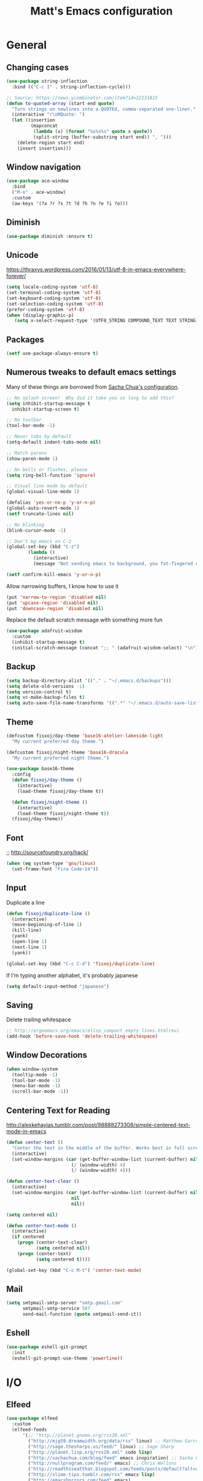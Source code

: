 #+TITLE: Matt's Emacs configuration

* General

** Changing cases
#+BEGIN_SRC emacs-lisp
  (use-package string-inflection
    :bind (("C-c I" . string-inflection-cycle)))
#+END_SRC

#+begin_src emacs-lisp
  ;; Source: https://news.ycombinator.com/item?id=22131815
  (defun to-quoted-array (start end quote)
    "Turn strings on newlines into a QUOTEd, comma-separated one-liner."
    (interactive "r\nMQuote: ")
    (let ((insertion
           (mapconcat
            (lambda (x) (format "%s%s%s" quote x quote))
            (split-string (buffer-substring start end)) ", ")))
      (delete-region start end)
      (insert insertion)))
#+end_src

** Window navigation
#+begin_src emacs-lisp
  (use-package ace-window
    :bind
    ("M-o" . ace-window)
    :custom
    (aw-keys '(?a ?r ?s ?t ?d ?h ?n ?e ?i ?o)))
#+end_src
** Diminish
 #+BEGIN_SRC emacs-lisp
 (use-package diminish :ensure t)
 #+END_SRC
** Unicode
https://thraxys.wordpress.com/2016/01/13/utf-8-in-emacs-everywhere-forever/
#+BEGIN_SRC emacs-lisp
(setq locale-coding-system 'utf-8)
(set-terminal-coding-system 'utf-8)
(set-keyboard-coding-system 'utf-8)
(set-selection-coding-system 'utf-8)
(prefer-coding-system 'utf-8)
(when (display-graphic-p)
   (setq x-select-request-type '(UTF8_STRING COMPOUND_TEXT TEXT STRING)))
#+END_SRC

** Packages

#+begin_src emacs-lisp
  (setf use-package-always-ensure t)
#+end_src

** Numerous tweaks to default emacs settings
Many of these things are borrowed from [[http://pages.sachachua.com/.emacs.d/Sacha.html][Sacha Chua's configuration]].
#+begin_src emacs-lisp
  ;; No splash screen!  Why did it take you so long to add this?
  (setq inhibit-startup-message t
	inhibit-startup-screen t)

  ;; No toolbar
  (tool-bar-mode -1)

  ;; Never tabs by default
  (setq-default indent-tabs-mode nil)

  ;; Match parens
  (show-paren-mode 1)

  ;; No bells or flashes, please
  (setq ring-bell-function 'ignore)

  ;; Visual line mode by default
  (global-visual-line-mode 1)

  (defalias 'yes-or-no-p 'y-or-n-p)
  (global-auto-revert-mode 1)
  (setf truncate-lines nil)

  ;; No blinking
  (blink-cursor-mode -1)

  ;; Don't bg emacs on C-z
  (global-set-key (kbd "C-z")
		  (lambda ()
		    (interactive)
		    (message "Not sending emacs to background, you fat-fingered dummy!")))

  (setf confirm-kill-emacs 'y-or-n-p)
#+end_src

Allow narrowing buffers, I know how to use it
#+begin_src emacs-lisp
(put 'narrow-to-region 'disabled nil)
(put 'upcase-region 'disabled nil)
(put 'downcase-region 'disabled nil)
#+end_src

Replace the default scratch message with something more fun
#+BEGIN_SRC emacs-lisp
  (use-package adafruit-wisdom
    :custom
    (inhibit-startup-message t)
    (initial-scratch-message (concat ";; " (adafruit-wisdom-select) "\n")))
#+END_SRC
** Backup

#+begin_src emacs-lisp
(setq backup-directory-alist '(("." . "~/.emacs.d/backups")))
(setq delete-old-versions -1)
(setq version-control t)
(setq vc-make-backup-files t)
(setq auto-save-file-name-transforms '((".*" "~/.emacs.d/auto-save-list/" t)))
#+end_src
** Theme
#+begin_src emacs-lisp
  (defcustom fisxoj/day-theme 'base16-atelier-lakeside-light
    "My current preferred day theme.")

  (defcustom fisxoj/night-theme 'base16-dracula
    "My current preferred night theme.")

  (use-package base16-theme
    :config
    (defun fisxoj/day-theme ()
      (interactive)
      (load-theme fisxoj/day-theme t))

    (defun fisxoj/night-theme ()
      (interactive)
      (load-theme fisxoj/night-theme t))
    (fisxoj/day-theme))
#+end_src
** Font
;; http://sourcefoundry.org/hack/
#+BEGIN_SRC emacs-lisp
(when (eq system-type 'gnu/linux)
  (set-frame-font "Fira Code-14"))
#+END_SRC
** Input
Duplicate a line
#+begin_src emacs-lisp
(defun fisxoj/duplicate-line ()
  (interactive)
  (move-beginning-of-line 1)
  (kill-line)
  (yank)
  (open-line 1)
  (next-line 1)
  (yank))

(global-set-key (kbd "C-c C-d") 'fisxoj/duplicate-line)
#+end_src

If I'm typing another alphabet, it's probably japanese
#+begin_src emacs-lisp
  (setq default-input-method "japanese")
#+end_src
** Saving
Delete trailing whitespace
#+begin_src emacs-lisp
  ;; http://ergoemacs.org/emacs/elisp_compact_empty_lines.htmlrevi
  (add-hook 'before-save-hook 'delete-trailing-whitespace)
#+end_src
** Window Decorations
#+begin_src emacs-lisp
(when window-system
  (tooltip-mode -1)
  (tool-bar-mode -1)
  (menu-bar-mode -1)
  (scroll-bar-mode -1))
#+end_src
** Centering Text for Reading
http://alexkehayias.tumblr.com/post/98888273308/simple-centered-text-mode-in-emacs
#+BEGIN_SRC emacs-lisp
  (defun center-text ()
    "Center the text in the middle of the buffer. Works best in full screen"
    (interactive)
    (set-window-margins (car (get-buffer-window-list (current-buffer) nil t))
                          (/ (window-width) 4)
                          (/ (window-width) 4)))

  (defun center-text-clear ()
    (interactive)
    (set-window-margins (car (get-buffer-window-list (current-buffer) nil t))
                          nil
                          nil))

  (setq centered nil)

  (defun center-text-mode ()
    (interactive)
    (if centered
      (progn (center-text-clear)
             (setq centered nil))
      (progn (center-text)
             (setq centered t))))

  (global-set-key (kbd "C-c M-t") 'center-text-mode)
#+END_SRC
** Mail
#+begin_src emacs-lisp
  (setq smtpmail-smtp-server "smtp.gmail.com"
        smtpmail-smtp-service 587
        send-mail-function (quote smtpmail-send-it))
#+end_src
** Eshell
#+BEGIN_SRC emacs-lisp
  (use-package eshell-git-prompt
    :init
    (eshell-git-prompt-use-theme 'powerline))
#+END_SRC
* I/O
** Elfeed
#+begin_src emacs-lisp
  (use-package elfeed
    :custom
    (elfeed-feeds
        '(;; "http://planet.gnome.org/rss20.xml"
          ("http://mjg59.dreamwidth.org/data/rss" linux) ;; Matthew Garrett
          ("http://sage.thesharps.us/feed/" linux) ;; Sage Sharp
          ("http://planet.lisp.org/rss20.xml" code lisp)
          ("http://sachachua.com/blog/feed" emacs inspiration) ;; Sacha Chua
          ("http://nullprogram.com/feed/" emacs) ;; Chris Wellons
          ("http://readthiseatthat.blogspot.com/feeds/posts/default?alt=rss" books)
          ("http://slime-tips.tumblr.com/rss" emacs lisp)
          ("http://emacshorrors.com/feed" emacs)
          ("http://www.antipope.org/charlie/blog-static/atom.xml" books) ;; Charles Stross
          ;; "https://letsencrypt.org/feed.xml"
          ("http://blog.8arrow.org/rss" lisp) ;; Eitaro Fukamachi
          ("http://eudoxia.me/feed.xml" lisp) ;; Fernando Boretti
          ("https://drmeister.wordpress.com/feed/" lisp) ;; Christian Schafmeister
          ("http://www.pvk.ca/atom.xml" lisp) ;; Paul Kuhong (sbcl)
          ("https://mollermara.com/rss.xml" emacs)
          ("http://www.suspectsemantics.com/atom.xml" rust)
          ("http://birdlord.tumblr.com/" comics books culture) ;; Emily Horne
          ("https://www.harihareswara.net/nb/nb.cgi/syndicate/sumana" linux) ;; Sumana Harihareswara
          ("https://jvns.ca/atom.xml" ruby rust) ;; Julia Evans
          ("http://jensimmons.com/blog.xml" web design) ;; Jen Simmons (Mozilla)
          ("http://zerolib.com/feed.xml" lisp emacs) ;; John Jacobsen
          ("http://irreal.org/blog/?feed=rss2" emacs) ;; Irreal
          ))

    :bind (("C-x w" . elfeed)))
#+end_src

Taken from [[https://github.com/skeeto/elfeed/issues/34#issuecomment-158824561][here]].
#+BEGIN_SRC emacs-lisp
(defun my-elfeed-store-link ()
  "Store a link to an elfeed search or entry buffer."
  (cond ((derived-mode-p 'elfeed-search-mode)
         (org-store-link-props
          :type "elfeed"
          :link (format "elfeed:%s" elfeed-search-filter)
          :description elfeed-search-filter))
        ((derived-mode-p 'elfeed-show-mode)
         (org-store-link-props
          :type "elfeed"
          :link (format "elfeed:%s#%s"
                        (car (elfeed-entry-id elfeed-show-entry))
                        (cdr (elfeed-entry-id elfeed-show-entry)))
          :description (elfeed-entry-title elfeed-show-entry)))))

(defun my-elfeed-open (filter-or-id)
  "Jump to an elfeed entry or search, depending on what FILTER-OR-ID looks like."
  (message "filter-or-id: %s" filter-or-id)
  (if (string-match "\\([^#]+\\)#\\(.+\\)" filter-or-id)
      (elfeed-show-entry (elfeed-db-get-entry (cons (match-string 1 filter-or-id)
                                                    (match-string 2 filter-or-id))))
    (switch-to-buffer (elfeed-search-buffer))
    (unless (eq major-mode 'elfeed-search-mode)
      (elfeed-search-mode))
    (elfeed-search-set-filter filter-or-id)))

(org-add-link-type "elfeed" #'my-elfeed-open)
(add-hook 'org-store-link-functions #'my-elfeed-store-link)
#+END_SRC

** Notmuch
#+begin_src emacs-lisp
  (use-package notmuch
    :defer t
    :config (require 'org-notmuch))
#+end_src
* Meta-Modes
Projects, SVC, etc

** Ivy
https://www.reddit.com/r/emacs/comments/910pga/tip_how_to_use_ivy_and_its_utilities_in_your/
#+BEGIN_SRC emacs-lisp
  (use-package ivy
    :defer 0.1
    :diminish
    :bind (("C-c C-r" . ivy-resume)
           ("C-x b" . ivy-switch-buffer)
           ("C-x B" . ivy-switch-buffer-other-window))
    :custom
    (ivy-count-format "(%d/%d) ")
    (ivy-display-style 'fancy)
    (ivy-use-virtual-buffers t)
    :config
    (ivy-mode))

  (use-package ivy-rich
    :after ivy
    :custom
    (ivy-virtual-abbreviate 'full
                            ivy-rich-switch-buffer-align-virtual-buffer t
                            ivy-rich-switch-buffer-transformer 'abbrev)
    :config
    (ivy-rich-mode))
#+END_SRC
** Counsel
#+BEGIN_SRC emacs-lisp
  (use-package counsel
    :after ivy
    :bind (("C-x C-f" . counsel-find-file)
           ("M-x" . counsel-M-x)
           ("M-y" . counsel-yank-pop)))
#+END_SRC
** Magit
#+begin_src emacs-lisp
  (use-package magit
    :defer t
    :bind (("C-x g" . magit-status)
           :map magit-mode-map
           ("H f" . github-browse-file)
           ("H b" . github-browse-file-blame)
           ("v" . endless/visit-pull-request-url))
    :config
    (use-package github-browse-file)
    (defun endless/visit-pull-request-url ()
      "Visit the current branch's PR on Github."
      (interactive)
      (browse-url
       (format "https://github.com/%s/pull/new/%s"
               (replace-regexp-in-string
                "\\`.+github\\.com:\\(.+\\)\\.git\\'" "\\1"
                (magit-get "remote"
                           (magit-get-push-remote)
                           "url"))
               (magit-get-current-branch))))
    (setq magit-completing-read-function 'ivy-completing-read)

    ;; Process ansi escape sequences so they don't clutter the output
    ;; from a hidden comment here: https://github.com/magit/magit/issues/1878
    (defun color-buffer (proc &rest args)
      (interactive)
      (with-current-buffer (process-buffer proc)
        (read-only-mode -1)
        (ansi-color-apply-on-region (point-min) (point-max))
        (read-only-mode 1)))

    (advice-add 'magit-process-filter :after #'color-buffer))
#+end_src

Open pull request URLs in the browser
#+BEGIN_SRC emacs-lisp
  (defun magit-visit-pull-request-url ()
    "Visit the current branch's PR on GitHub."
    (interactive)
    (let ((remote-branch (magit-get-remote-branch)))
      (cond
       ((null remote-branch)
        (message "No remote branch"))
       (t
        (browse-url
         (format "https://github.com/%s/pull/new/%s"
                 (replace-regexp-in-string
                  ".+github\\.com:\\(.+\\)\\(\\.git\\)?" "\\1" ;"[.@]+github\\.com:\\(.+\\)\\.git" "\\1"
                  (magit-get "remote"
                             (magit-get-remote)
                             "url"))
                 (cdr remote-branch)))))))

  (eval-after-load 'magit
    '(define-key magit-mode-map "v"
       #'magit-visit-pull-request-url))
#+END_SRC
** Projectile
#+begin_src emacs-lisp
  (use-package projectile
    :bind (("C-c p" . projectile-command-map)
           :map projectile-command-map
           (("s s" . (lambda () (interactive)
                       (counsel-projectile-rg
                        (mapconcat (lambda (glob)
                                     (concat "--glob !" (shell-quote-argument glob)))
                                   '("*_spec.rb" "*test.tsx?")
                                   " "))))
            ("s S" . counsel-projectile-rg)))
    :init
    (projectile-mode)

    :config
    (defun projectile-cl-project-p ()
      "Identifies a project as being common lisp by the presence of files with .cl or .lisp extensions"
      (-any? (lambda (file)
               (let ((extension (file-name-extension file)))
                 (or (string= extension "lisp")
                     (string= extension "cl"))))
             (projectile-current-project-files)))

    ;; Turns out this needs to return a function for projectile to
    ;; not try to cache the result as a string.  Kept getting errors like
    ;; compilation-start: Wrong type argument: stringp, :sly-eval-async
    (defun projectile-cl-test-function ()
      (lambda ()
        "Calls into slime to run the current project's tests with asdf."
        (cl-multiple-value-bind (repl-name async-eval-function)
            (cond
             ((require 'sly nil t) (list "sly" #'sly-eval-async))
             ((require 'slime nil t) (list "slime" #'slime-eval-async))
             (t (error "Neither sly nor slime seems to be installed.")))
          (message "Testing %s in %s..." (projectile-project-name) repl-name)
          (funcall
           async-eval-function
           `(asdf:test-system ,(projectile-project-name))
           (lambda (result) (message "Tests finished with result %s" result))
           "CL-USER"))))

    (defun fisxoj/projectile-cl-related-files (path)
      "Function to teach projectile how to find my lisp implementation and tests from each other.

  Based on https://github.com/bbatsov/projectile/blob/master/doc/projects.md#example---same-source-file-name-for-test-and-impl"
      (cond
       ((string-equal "src/" (cl-subseq path 0 4))
        (list :test (concat "t/" (cl-subseq path 4))))
       ((string-equal "t/" (cl-subseq path 0 2))
        (list :impl (concat "src/" (cl-subseq path 2))))))


    (projectile-register-project-type 'common-lisp
                                      'projectile-cl-project-p
                                      :related-files-fn 'fisxoj/projectile-cl-related-files
                                      :test-dir "t/"
                                      :test-prefix "" ;; Need something here or projectile fails to make new test files
                                      :test 'projectile-cl-test-function)

    :custom
    (projectile-create-missing-test-files t)
    (projectile-enable-caching nil)
    (projectile-completion-system 'ivy)
    (projectile-switch-project-action 'projectile-vc)
    (projectile-globally-ignored-file-suffixes '(".lock")))

  (use-package projectile-ripgrep
    :after projectile)

  (use-package counsel-projectile
    :after projectile)
#+end_src
** Multiple Cursors
#+begin_src emacs-lisp
  (use-package multiple-cursors
    :defer t
    :bind (("C->" . mc/mark-next-like-this)
           ("C-<" . mc/mark-previous-like-this)
           ("C-c C->" . mc/mark-all-like-this-dwim)
           ("C-:" . mc/mark-next-lines)))
#+end_src

** Swiper
#+BEGIN_SRC emacs-lisp
  (use-package swiper
    :after ivy
    :bind (("C-s" . swiper)
           ("C-r" . swiper)))

#+END_SRC
** Dim
#+BEGIN_SRC emacs-lisp
  (use-package dim
   :init
  (dim-major-names
     '((emacs-lisp-mode    "EL")
       (lisp-mode          "CL")
       (Info-mode          "I")
       (help-mode          "H")
       (typescript-mode    "TS")
       (js2-mode           "JS2")
       (python-mode        "🐍")
       (org-mode           "📑")))
  (dim-minor-names
   '((auto-fill-function " ↵")
     (isearch-mode       " 🔎")
     (editorconfig-mode  " 🐭")
     (whitespace-mode    " _"  whitespace)
     (paredit-mode       " ()" paredit)
     (eldoc-mode         ""    eldoc)
     (ivy-mode           " ❦")
     (projectile-mode    " 🎯")
     (flyspell-mode      " 🐦")
     (org-indent-mode    "")
     (magit-mode         " ❇")
     (writegood-mode     " ✎")
     (tide-mode          " 🌊")
     (visual-line-mode   " ⤸")
     (company-mode       " 🏢"))))
#+END_SRC
** Writegood
#+BEGIN_SRC emacs-lisp
(use-package writegood-mode)
#+END_SRC
** Jira
#+BEGIN_SRC emacs-lisp
  (use-package org-jira
    :custom
    (jiralib-url "https://themuse.atlassian.net/")
    (org-jira-done-states '("Fertig" "Done" "Closed" "Resolved")))
#+END_SRC
** Smartparens
#+BEGIN_SRC emacs-lisp
  (use-package smartparens
    :config
    (sp-use-paredit-bindings))
#+END_SRC
** Rainbow
#+BEGIN_SRC emacs-lisp
  (use-package rainbow-mode)
#+END_SRC
** Company
#+BEGIN_SRC emacs-lisp
  (use-package company
    :custom
    (company-begin-commands '(self-insert-command))
    (company-idle-delay 0.1)
    (company-minimum-prefix-length 2)
    (company-tooltip-align-annotations t))

  (when (>= emacs-major-version 26)
    (use-package company-box
      :after company-mode
      :diminish
      :hook company-mode
      :custom
      (company-box-doc-delay 0.2)))
#+END_SRC
** Paredit
#+BEGIN_SRC emacs-lisp
  (use-package paredit
    :hook ((lisp-mode . paredit-mode)
           (emacs-lisp-mode . paredit-mode)
           (sly-mrepl-mode . paredit-mode)))
#+END_SRC
** Editorconfig
   #+BEGIN_SRC emacs-lisp
     (use-package editorconfig
       :config
       (editorconfig-mode 1))
   #+END_SRC
** Flycheck
   #+BEGIN_SRC emacs-lisp
     (use-package flycheck
       :custom
       (flycheck-check-syntax-automatically '(save mode-enabled)))
   #+END_SRC
** Eglot
   #+begin_src emacs-lisp
     (use-package eglot
       :custom
       (eglot-autoreconnect nil))
   #+end_src
* Language Modes
** Org
#+begin_src emacs-lisp
  (setq org-directory "~/Documents/Notes/"
        org-journal-dir "~/Documents/Notes/")
#+end_src
*** Presentation
#+begin_src emacs-lisp
  (add-hook 'org-mode-hook
            (lambda ()
              (writegood-mode)
              (flyspell-mode)))
  (setq ;; org-ellipsis "⤵"
        org-startup-with-inline-images t)
#+end_src
*** Babel
#+begin_src emacs-lisp
  (use-package ob-http
    :after org-mode)

  (org-babel-do-load-languages
   'org-babel-load-languages
   '((gnuplot . t)
     (lisp    . t)
     (maxima  . t)
     (dot     . t)
     (python  . t)
     (clojure . t)
     (http . t)))

  (setq org-confirm-babel-evaluate nil
        org-src-tab-acts-natively t)
#+end_src
*** Capture
#+begin_src emacs-lisp
  (define-key global-map "\C-cc" 'org-capture)
  (setq org-capture-templates
        '(("t" "Todo" entry
           (file+headline "~/Documents/Notes/todo.org" "Tasks")
           "* TODO %?\nEntered %U\n  %i\n  %a")
          ("T" "Ticket" entry
           (file+headline "~/Documents/Notes/tickets.org" "Tickets")
           "* TODO %?\nEntered %U\n")
          ("j" "Journal" entry
           (file+datetree "~/Documents/Notes/journal.org")
           "* %?\nEntered %U\n  %i\n  %a")
          ("n" "Note" entry
           (file+datetree "~/Documents/Notes/notebook.org")
           "* %?\nEntered %U\n %i\n %a")
          ;; http://stackoverflow.com/questions/14666625/combine-org-mode-capture-and-drill-modules-to-learn-vocabulary
          ("J" "Japanese" entry
           (file+headline "~/Documents/japanese drill.org" "Vocabulary")
           "* %^{The word} :drill:\n %t\n %^{kana|%\\1} \n** Answer \n%^{The definition}"
           :immediate-finish t))
        org-refile-targets '(("todo.org" :level . 1)))
#+end_src

Store link
#+begin_src emacs-lisp
(define-key global-map "\C-cl" 'org-store-link)
#+end_src
*** Linking
#+BEGIN_SRC emacs-lisp
  (use-package orgit
    :after org)
#+END_SRC
*** Journal
#+begin_src emacs-lisp
(defvar org-journal-file "~/Documents/Notes/journal.org"
  "Path to OrgMode journal file.")

(defvar org-journal-dir "~/Documents/Notes/")

(defvar org-journal-date-format "%Y-%m-%d"
  "Date format string for journal headings.")
#+end_src
*** Speed Keys
#+begin_src emacs-lisp

#+end_src
*** Logging
#+begin_src emacs-lisp
(setq org-log-done t)
#+end_src
*** Export
#+begin_src emacs-lisp
(use-package ox-html5slide)
(use-package org-re-reveal)
#+end_src
**** LateX
#+begin_src emacs-lisp
   (setf TeX-engine 'xetex)


   (setq org-export-latex-todo-keyword-markup
         '((t      . "\\textbf{%s}")
           ("TODO" . "\\textcolor{red}{TODO}")
           ("DONE" . "\\textcolor{green}{DONE}"))
         org-latex-pdf-process (list "latexmk -pdflatex=xelatex -shell-escape -pdf -bibtex %f")
         org-format-latex-header
               "\\documentclass{article}
   \\usepackage[usenames]{color}
   [PACKAGES]
   [DEFAULT-PACKAGES]
   \\include{physics}
   \\pagestyle{empty}             % do not remove
   % The settings below are copied from fullpage.sty
   \\setlength{\\textwidth}{\\paperwidth}
   \\addtolength{\\textwidth}{-3cm}
   \\setlength{\\oddsidemargin}{1.5cm}
   \\addtolength{\\oddsidemargin}{-2.54cm}
   \\setlength{\\evensidemargin}{\\oddsidemargin}
   \\setlength{\\textheight}{\\paperheight}
   \\addtolength{\\textheight}{-\\headheight}
   \\addtolength{\\textheight}{-\\headsep}
   \\addtolength{\\textheight}{-\\footskip}
   \\addtolength{\\textheight}{-3cm}
   \\setlength{\\topmargin}{1.5cm}
   \\addtolength{\\topmargin}{-2.54cm}"
               org-latex-image-default-width ".6\\linewidth")

(dolist (class '(;; Presentation beamer class
		 ("presentation"
		  "\\documentclass{beamer}
		\\usetheme[alternativetitlepage=true]{Torino}
		%\\usecolortheme{{{{beamercolortheme}}}}
		\\usepackage{fontspec}
		\\include{common}
		\\include{physics}"
		  ("\\section{%s}" . "\\section*{%s}")

		  ("\\begin{frame}[fragile]\\frametitle{%s}"
		   "\\end{frame}"
		   "\\begin{frame}[fragile]\\frametitle{%s}"
		   "\\end{frame}"))

		 ;; Revtex class
		 ("revtex"
		  "\\documentclass{revtex4-1}
		\\usepackage{fontspec}
		\\usepackage{graphicx}
		[NO-DEFAULT-PACKAGES]"
		  ("\\section{%s}" . "\\section*{%s}")

		  ("\\subsection{%s}" . "\\subsection*{%s}"))
		 ;; Problem set class
		 ("problemset"
               "\\documentclass{article}[10pt]
                 [NO-DEFAULT-PACKAGES]
                 \\include{common}
		\\include{physics}
		\\renewcommand\\thesubsection{\\textcircled{\\alph{subsection}}}"
               ("\\section{%s}" . "\\section{%s}")
               ("\\subsection{%s}" . "\\subsection{%s}")
               ("\\subsubsection{%s}" . "\\subsubsection{%s}")
               ("\\paragraph{%s}" . "\\paragraph{%s}")
               ("\\subparagraph{%s}" . "\\subparagraph{%s}"))

		 ;; notes
		 ("notes"
               "\\documentclass{article}[10pt]
                [NO-DEFAULT-PACKAGES]
                \\include{common}
		\\include{physics}"
               ("\\section{%s}" . "\\section{%s}")
               ("\\subsection{%s}" . "\\subsection{%s}")
               ("\\subsubsection{%s}" . "\\subsubsection{%s}")
               ("\\paragraph{%s}" . "\\paragraph{%s}")
               ("\\subparagraph{%s}" . "\\subparagraph{%s}"))))
  ;; Add classes to export list
  (add-to-list 'org-latex-classes
	       class))
#+end_src
**** Reveal
#+begin_src emacs-lisp
(setq org-reveal-root "http://cdn.jsdelivr.net/reveal.js/3.0.0/")
#+end_src
*** Babel
#+begin_src emacs-lisp
(setq org-src-fontify-natively t)
#+end_src
*** Agenda
#+begin_src emacs-lisp
  (define-key global-map "\C-ca" 'org-agenda)

  (setf org-agenda-files
        (quote ("~/Documents/Notes/journal.org"
                "~/Documents/Notes/todo.org")))
#+end_src
** Web
#+begin_src emacs-lisp
  (use-package prettier-js)
  (use-package web-mode
    :mode (("\\.phtml\\'" . web-mode)
           ("\\.tpl\\.php\\'" . web-mode)
           ("\\.[gj]sp\\'" . web-mode)
           ("\\.as[cp]x\\'" . web-mode)
           ("\\.erb\\'" . web-mode)
           ("\\.mustache\\'" . web-mode)
           ("\\.djhtml\\'" . web-mode)
           ("\\.ejs\\'" . web-mode)
           ("\\.scss\\'" . web-mode)
           ("\\.css\\'" . web-mode)
           ("\\.html?\\'" . web-mode)
           ;; Mithril coat templates
           ("\\.coat\\'" . web-mode)
           ("\\.jsx?\\'" . web-mode))

    :hook ((web-mode . rainbow-mode)
           (web-mode . flyspell-prog-mode))
    :requires rainbow-mode
    :custom
    (web-mode-engines-alist '(("django" . "\\.html")))

    :config
    (flycheck-add-mode 'javascript-eslint 'web-mode)
    (add-hook 'web-mode-hook (lambda ()
                               (when (find web-mode-content-type '("jsx" "javascript") :test 'equal)
                                 ;; (tide-mode +1)
                                 (company-mode +1)
                                 ;; (tide-hl-identifier-mode +1)
                                 (flycheck-mode +1)
                                 (eldoc-mode +1)
                                 ;; (tide-setup)
                                 (smartparens-mode +1))))

    ;; (defadvice web-mode-highlight-part (around tweak-jsx activate)
    ;;   (if (equal web-mode-content-type "jsx")
    ;;       (let ((web-mode-enable-part-face nil))
    ;;         ad-do-it)
    ;;     ad-do-it))
    )
#+end_src
** Javascript
*** Typescript
 #+BEGIN_SRC emacs-lisp
   (use-package tide)
   (use-package typescript-mode
     :mode "\\.tsx?\\'"
     :after tide
     :hook ((typescript-mode . prettier-mode)
            (typescript-mode . company-mode)
            (typescript-mode . smartparens-mode)
            (typescript-mode . flycheck-mode)
            (typescript-mode . eldoc-mode)
            (typescript-mode . tide-hl-identifier-mode)
            (typescript-mode . tide-setup)))
 #+END_SRC
** Lisp
#+begin_src emacs-lisp
  ;; (when (file-exists-p (expand-file-name "~/quicklisp/slime-helper.el"))
  ;;   (use-package slime
  ;;   :init
  ;;   (load (expand-file-name "~/quicklisp/slime-helper.el"))
  ;;   (when (file-exists-p (expand-file-name "~/.emacs.d/slime-repl-ansi-color.el"))
  ;;     (load (expand-file-name "~/.emacs.d/slime-repl-ansi-color.el")))

  ;;   :custom
  ;;   (inferior-lisp-program "sbcl --dynamic-space-size 2560")
  ;;   (slime-contribs '(slime-fancy slime-banner slime-repl-ansi-color slime-company))

  ;;   :config
  ;;   (slime-setup slime-contribs)

  ;;   :hook
  ;;   (lisp-mode . paredit-mode)
  ;;   (slime-mode . paredit-mode)))

  (use-package sly
    :custom
    (inferior-lisp-program "sbcl")
    :hook
    ((lisp-mode . paredit-mode)
     (lisp-mode . company-mode)
     (sly-editing-mode . company-mode)
     (sly-editing-mode . paredit-mode)
     (sly-mrepl-mode . company-mode))
    :bind
    (:map sly-mode-map
          ("C-c C-M" . sly-macroexpand-1)
          ("C-c C-p" . sly-mrepl-previous-prompt)
          ("C-c C-n" . sly-mrepl-next-prompt))
    :init
    (push 'sly-repl-ansi-color sly-contribs)
    :config
    (defun fisxoj/sly-xref--show-or-goto-results (xrefs _type symbol package &optional method)
      "If only one result is returned, just go there, don't show the results list buffer."

      (cond
       ((and (= 1 (length xrefs))        ;; 1 group
             (= 1 (length (cdar xrefs))) ;; 1 entry in that group
             )
        (cl-destructuring-bind (label location) (cl-first (cdar xrefs))
          (sly--pop-to-source-location location 'sly-xref)))

       (t
        (sly-xref--show-results xrefs _type symbol package method))))

    (advice-add 'sly-who-calls
                :override
                (lambda (symbol)
                  (interactive (list (sly-read-symbol-name "Who calls: ")))
                  (sly-xref :calls symbol 'fisxoj/sly-xref--show-or-goto-results))))

  (use-package sly-repl-ansi-color
    :after sly)

  (use-package sly-named-readtables
    :after sly)

  (use-package sly-macrostep
    :after sly)

  (use-package sly-quicklisp
    :after sly)

  (use-package docker-tramp
    :custom
    (docker-tramp-docker-executable "podman"))
#+end_src
** Elm
#+BEGIN_SRC emacs-lisp
  (use-package elm-mode
    :config
    (add-hook 'flycheck-mode 'flycheck-elm-setup)
    (add-to-list 'company-backends 'company-elm)
    (add-hook 'elm-mode-hook 'elm-oracle-setup-completion))
#+END_SRC
** Python
#+BEGIN_SRC emacs-lisp
  (use-package python-mode
    :ensure nil
    :hook ((python-mode . eglot-ensure)
           (python-mode . smartparens-mode)
           (python-mode . company-mode))
    :bind (:map python-mode-map
                ("C-c C-w C-r" . xref-find-references)))
#+END_SRC
** Coffeescript
#+BEGIN_SRC emacs-lisp
(setq coffee-tab-width 4)
#+END_SRC
** Rust
Based on/copied from http://bassam.co/emacs/2015/08/24/rust-with-emacs/
#+BEGIN_SRC emacs-lisp
  (use-package rust-mode
    :after (eglot)
    :hook ((rust-mode . eglot-ensure)
           (rust-mode . smartparens-mode)
           (rust-mode . company-mode))
    :init
    (setf (cdr (assoc 'rust-mode eglot-server-programs)) (list "rust-analyzer")))
#+END_SRC
** Octave
#+begin_src emacs-lisp
  (add-to-list 'auto-mode-alist '("\\.m$" . octave-mode))
#+end_src
** LaTeX
#+begin_src emacs-lisp
(setq TeX-auto-save t
      TeX-parse-self t
      TeX-save-query nil
      TeX-PDF-mode t)

(add-hook 'LaTeX-mode-hook 'flyspell-mode)
(add-hook 'LaTeX-mode-hook 'flyspell-buffer)
#+end_src
** Ruby
#+begin_src emacs-lisp
  (use-package ruby-electric)
  (use-package rbenv
    :custom
    (rbenv-modeline-function '(lambda (current-ruby)
                                (when (member major-mode '(enh-ruby-mode ruby-mode))
                                  (list "["
                                        (propertize "💎" 'face 'rbenv-active-ruby-face)
                                        current-ruby
                                        "]"))))
    :init
    (global-rbenv-mode))
  (use-package enh-ruby-mode
    :interpreter "ruby"
    :hook ((enh-ruby-mode . ruby-electric-mode)
           (enh-ruby-mode . eglot-ensure)
           (enh-ruby-mode . company-mode)
           (enh-ruby-mode . yas-minor-mode)
           (enh-ruby-mode . rbenv-use-corresponding))
    :mode (("\\.rb$" . enh-ruby-mode)
           ("\\.rake$" . enh-ruby-mode)
           ("Rakefile$" . enh-ruby-mode)
           ("\\.gemspec$" . enh-ruby-mode)
           ("\\.ru$" . enh-ruby-mode)
           ("Gemfile$" . enh-ruby-mode)
           ("\\.json.jbuilder$" . enh-ruby-mode))
    :bind
    ("C-c i b" . fisxoj/insert-or-kill-binding-pry)
    :config
    (add-to-list 'eglot-server-programs '(enh-ruby-mode "solargraph" "socket" "--port" :autoport))
    (defun fisxoj/insert-or-kill-binding-pry ()
      (interactive)
      (save-excursion
        (if (string= (s-trim (buffer-substring-no-properties (line-beginning-position) (line-end-position)))
                     "binding.pry")
            (progn (beginning-of-line)
                   (kill-line)
                   (kill-line))
          (progn
            (beginning-of-line)
            (insert "binding.pry")
            (indent-according-to-mode)
            (insert "\n"))))
      (save-buffer)))
#+end_src
** Clojure
#+begin_src emacs-lisp
  ;; (use-package cider
  ;;   :requires paredit
  ;;   :hook ((clojure-mode . paredit-mode)
  ;;          (clojure-mode . turn-on-eldoc-mode))
  ;;   :custom
  ;;   (nrepl-hide-special-buffers t)
  ;;   (cider-repl-pop-to-buffer-on-connect nil)
  ;;   (cider-show-error-buffer nil)
  ;;   (cider-repl-popup-stacktraces t)
  ;;   (cider-lein-command "lein"))
#+end_src
** Go
#+BEGIN_SRC emacs-lisp
  (use-package go-mode
    :commands yas-minor-mode
    :hook ((go-mode . eglot-ensure)
           (go-mode . smartparens-mode)
           (go-mode . company-mode)
           (go-mode . yas-minor-mode))
    :config
    (let ((gopath (expand-file-name "~/Code/go"))
        (gobin (expand-file-name "~/Code/go/bin")))
      (setenv "GOPATH" gopath)
      (setenv "GOBIN" gobin)
      (add-to-list 'exec-path gobin)
      (add-hook 'before-save-hook
                (lambda ()
                  (when (eq major-mode 'go-mode)
                    (gofmt-before-save))))))
#+END_SRC

Here's some things to install to make all of these bits work

#+BEGIN_EXAMPLE
go get -u github.com/nsf/gocode
go get -v github.com/rogpeppe/godef
go get -u github.com/dougm/goflymake
go get golang.org/x/tools/cmd/oracle
#+END_EXAMPLE
** WGrep
#+BEGIN_SRC emacs-lisp
(setq wgrep-auto-save-buffer t)
#+END_SRC

** Eldoc
#+BEGIN_SRC emacs-lisp
  (setf eldoc-idle-delay 0.2
        eldoc-echo-area-use-multiline-p t)
#+END_SRC
** Emacs Lisp
#+BEGIN_SRC emacs-lisp
  (add-hook 'emacs-lisp-mode-hook 'turn-on-eldoc-mode)
  (add-hook 'emacs-lisp-mode-hook 'company-mode)
  (add-hook 'emacs-lisp-mode-hook 'flyspell-prog-mode)
  (add-hook 'emacs-lisp-mode-hook 'paredit-mode)
#+END_SRC
** Terraform
   #+BEGIN_SRC emacs-lisp
     (use-package terraform-mode
       :hook ((terraform-mode . company-mode)
	      (terraform-mode . smartparens-mode)))

     (use-package company-terraform
       :init (company-terraform-init))
   #+END_SRC
** Dockerfile
#+BEGIN_SRC emacs-lisp
  (use-package dockerfile-mode)
#+END_SRC
** Markdown
   #+BEGIN_SRC emacs-lisp
     (use-package markdown-mode)
   #+END_SRC
** Scala
   Setup language server for scala.
   #+BEGIN_SRC emacs-lisp
     (use-package scala-mode
       :hook ((scala-mode . smartparens-mode)
              (scala-mode . eglot-ensure))
       :config
       (add-to-list 'eglot-server-programs '(scala-mode . ("metals-emacs"))))

     (use-package sbt-mode
       :ensure t
       :commands sbt-start sbt-command)
   #+END_SRC
** HTTP
#+begin_src emacs-lisp
  (use-package restclient)
#+end_src
* Special Commands
** Flip window split
#+BEGIN_SRC emacs-lisp
  (defun fisxoj/toggle-window-split ()
    (interactive)
    (if (= (count-windows) 2)
        (let* ((this-win-buffer (window-buffer))
               (next-win-buffer (window-buffer (next-window)))
               (this-win-edges (window-edges (selected-window)))
               (next-win-edges (window-edges (next-window)))
               (this-win-2nd (not (and (<= (car this-win-edges)
                                           (car next-win-edges))
                                       (<= (cadr this-win-edges)
                                           (cadr next-win-edges)))))
               (splitter
                (if (= (car this-win-edges)
                       (car (window-edges (next-window))))
                    'split-window-horizontally
                  'split-window-vertically)))
          (delete-other-windows)
          (let ((first-win (selected-window)))
            (funcall splitter)
            (if this-win-2nd (other-window 1))
            (set-window-buffer (selected-window) this-win-buffer)
            (set-window-buffer (next-window) next-win-buffer)
            (select-window first-win)
            (if this-win-2nd (other-window 1))))))
#+END_SRC

** Gibberish Generator
#+begin_src emacs-lisp
  (defun insert-gallia ()
    (interactive)
    (insert "Gallia est omnis divisa in partes tres, quarum unam incolunt Belgae, aliam Aquitani, tertiam qui ipsorum lingua Celtae, nostra Galli appellantur.  Hi omnes lingua, institutis, legibus inter se differunt. Gallos ab Aquitanis Garumna flumen, a Belgis Matrona et Sequana dividit.  Horum omnium fortissimi sunt Belgae, propterea quod a cultu atque humanitate provinciae longissime absunt, minimeque ad eos mercatores saepe commeant atque ea quae ad effeminandos animos pertinent important, proximique sunt Germanis, qui trans Rhenum incolunt, quibuscum continenter bellum gerunt. Qua de causa Helvetii quoque reliquos Gallos virtute praecedunt, quod fere cotidianis proeliis cum Germanis contendunt, cum aut suis finibus eos prohibent aut ipsi in eorum finibus bellum gerunt. Eorum una, pars, quam Gallos obtinere dictum est, initium capit a flumine Rhodano, continetur Garumna flumine, Oceano, finibus Belgarum, attingit etiam ab Sequanis et Helvetiis flumen Rhenum, vergit ad septentriones.  Belgae ab extremis Galliae finibus oriuntur, pertinent ad inferiorem partem fluminis Rheni, spectant in septentrionem et orientem solem.  Aquitania a Garumna flumine ad Pyrenaeos montes et eam partem Oceani quae est ad Hispaniam pertinet; spectat inter occasum solis et septentriones."))

  (defun insert-check ()
    "Insert a unicode check mark"
    (interactive)
    (insert "✓"))

  (defun insert-cross ()
    "Insert a unicode cross mark"
    (interactive)
    (insert "✗"))

  (global-set-key (kbd "C-c i g") 'insert-gallia)
  (global-set-key (kbd "C-c i c") 'insert-check)
  (global-set-key (kbd "C-c i x") 'insert-cross)
#+end_src

** Markdown to org
#+BEGIN_SRC emacs-lisp
  (use-package pandoc
    :config
    (defun fisxoj/region-md-to-org (start end)
      (interactive "r")
      (let ((org-content (pandoc-convert-stdio (buffer-substring start end)
                                               "gfm" "org")))
        (delete-region start end)
        (insert org-content))))
#+END_SRC

** Dealing with different monitor pixel densities
#+BEGIN_SRC emacs-lisp
(defun fisxoj/home-mode ()
  (interactive)
  (set-frame-font "Inconsolata-8"))

(defun fisxoj/work-mode ()
  (interactive)
  (set-frame-font "Inconsolata-6"))
#+END_SRC

** Save without running hooks
#+BEGIN_SRC emacs-lisp
(defun fisxoj/save-without-hooks ()
  "Save without running any before-save-hooks"
  (interactive)
  (let ((before-save-hook nil))
    (save-buffer)))
#+END_SRC

** Revisit as root
#+BEGIN_SRC emacs-lisp
(defun fisxoj/revisit-as-root ()
  (interactive)
  (find-alternate-file (concat "/sudo:root@localhost:" buffer-file-name)))
#+END_SRC

** URL en/decoding
   http://www.blogbyben.com/2010/08/handy-emacs-function-url-decode-region.html
#+begin_src emacs-lisp
  (defun url-decode-region (start end)
    "Replace a region with the same contents, only URL decoded."
    (interactive "r")
    (let ((text (url-unhex-string (buffer-substring start end))))
      (delete-region start end)
      (insert text)))

  (defun url-encode-region (start end)
    (interactive "r")
    (let ((text (url-hexify-string (buffer-substring start end))))
      (delete-region start end)
      (insert text)))
#+end_src

Extract target url from a google calendar link (and probably other obfuscated google links)

#+begin_src emacs-lisp
  (defun extract-google-url (start end)
    (interactive "r")
    (let* ((url (buffer-substring start end))
           (decoded (cadr (assoc-string "q" (url-parse-query-string (cdr (url-path-and-query (url-generic-parse-url url))))))))
      (delete-region start end)
      (insert decoded)))
#+end_src
